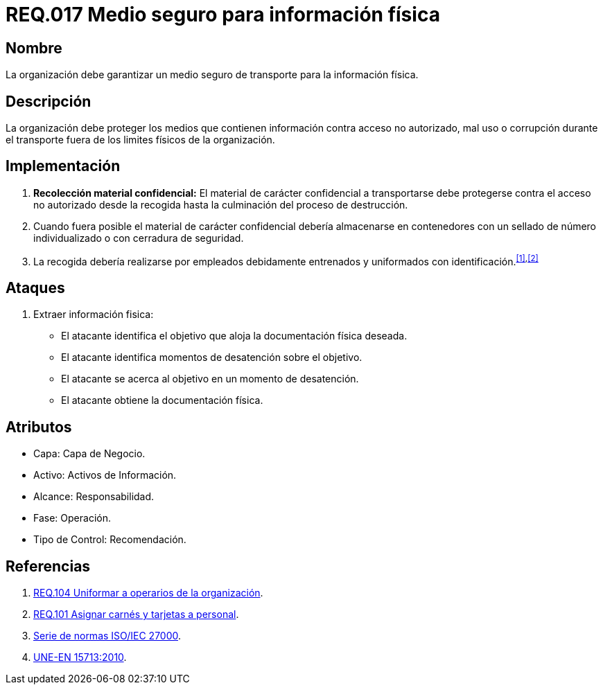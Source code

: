 :slug: rules/017/
:category: rules
:description: En el presente documento se detallan los requerimientos de seguridad relacionados a los activos de información de la empresa. El objetivo de este requerimiento de seguridad es profundizar en la importancia de establecer medios seguros para el transporte de información física.
:keywords: Requerimiento, Seguridad, Activos, Información, Física , Transporte.
:rules: yes

= REQ.017 Medio seguro para información física

== Nombre

La organización debe garantizar un medio seguro de transporte
para la información física.

== Descripción

La organización debe proteger los medios
que contienen información contra acceso no autorizado, mal uso
o corrupción durante el transporte
fuera de los limites físicos de la organización.

== Implementación

. *Recolección material confidencial:* El material de carácter confidencial
a transportarse debe protegerse
contra el acceso no autorizado desde la recogida
hasta la culminación del proceso de destrucción.

. Cuando fuera posible el material de carácter confidencial
debería almacenarse en contenedores
con un sellado de número individualizado
o con cerradura de seguridad.

. La recogida debería realizarse por empleados debidamente entrenados
y uniformados con identificación.^<<r1,[1]>>,<<r2,[2]>>^

== Ataques

. Extraer información fisica:

* El atacante identifica el objetivo
que aloja la documentación física deseada.
* El atacante identifica momentos de desatención sobre el objetivo.
* El atacante se acerca al objetivo
en un momento de desatención.
* El atacante obtiene la documentación física.

== Atributos

* Capa: Capa de Negocio.
* Activo: Activos de Información.
* Alcance: Responsabilidad.
* Fase: Operación.
* Tipo de Control: Recomendación.

== Referencias

. [[r1]] link:../104/[REQ.104 Uniformar a operarios de la organización].
. [[r2]] link:../101/[REQ.101 Asignar carnés y tarjetas a personal].
. link:https://www.iso.org/isoiec-27001-information-security.html[Serie de normas ISO/IEC 27000].
. link:http://www.aenor.es/aenor/normas/normas/fichanorma.asp?tipo=N&codigo=N0044792&PDF=Si#.WuICgtZOk39[UNE-EN 15713:2010].
